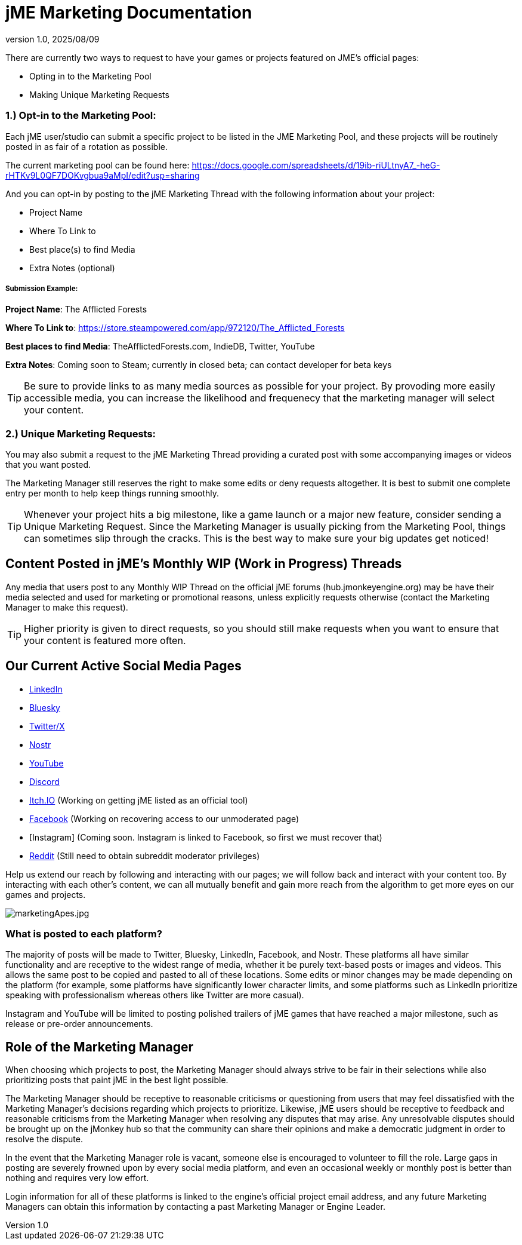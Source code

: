 = jME Marketing Documentation
:revnumber: 1.0
:revdate: 2025/08/09
:keywords: documentation, marketing, social, media 


There are currently two ways to request to have your games or projects featured on JME's official pages:

* Opting in to the Marketing Pool
* Making Unique Marketing Requests


=== 1.) Opt-in to the Marketing Pool:
Each jME user/studio can submit a specific project to be listed in the JME Marketing Pool, and these projects will be routinely posted in as fair of a rotation as possible.  

The current marketing pool can be found here: https://docs.google.com/spreadsheets/d/19ib-riULtnyA7_-heG-rHTKv9L0QF7DOKvgbua9aMpI/edit?usp=sharing

And you can opt-in by posting to the jME Marketing Thread with the following information about your project:


* Project Name
* Where To Link to
* Best place(s) to find Media
* Extra Notes (optional)

===== Submission Example:

**Project Name**: The Afflicted Forests

**Where To Link to**: https://store.steampowered.com/app/972120/The_Afflicted_Forests

**Best places to find Media**: TheAfflictedForests.com, IndieDB, Twitter, YouTube

**Extra Notes**: Coming soon to Steam; currently in closed beta; can contact developer for beta keys


TIP: Be sure to provide links to as many media sources as possible for your project. By provoding more easily accessible media, you can increase the likelihood and frequenecy that the marketing manager will select your content.



=== 2.) Unique Marketing Requests:
You may also submit a request to the jME Marketing Thread providing a curated post with some accompanying images or videos that you want posted. 

The Marketing Manager still reserves the right to make some edits or deny requests altogether. 
It is best to submit one complete entry per month to help keep things running smoothly.

TIP: Whenever your project hits a big milestone, like a game launch or a major new feature, consider sending a Unique Marketing Request. Since the Marketing Manager is usually picking from the Marketing Pool, things can sometimes slip through the cracks. This is the best way to make sure your big updates get noticed!

== Content Posted in jME's Monthly WIP (Work in Progress) Threads

Any media that users post to any Monthly WIP Thread on the official jME forums (hub.jmonkeyengine.org) may be have their media selected and used for marketing or promotional reasons, unless explicitly requests otherwise (contact the Marketing Manager to make this request). 

TIP: Higher priority is given to direct requests, so you should still make requests when you want to ensure that your content is featured more often.

== Our Current Active Social Media Pages

* https://www.linkedin.com/company/jmonkeyengine[LinkedIn]
* https://bsky.app/profile/jmonkeyengine.bsky.social[Bluesky]
* https://x.com/jmonkeyengine[Twitter/X]
* https://yakihonne.com/profile/jmonkeyengine@jmonkeyengine.org[Nostr]
* https://www.youtube.com/@JmonkeyengineOrg[YouTube]
* https://discord.com/invite/jsNbqbh[Discord]
* https://jmonkeyengine.itch.io[Itch.IO] (Working on getting jME listed as an official tool)
* https://www.facebook.com/JMonkeyEngine[Facebook] (Working on recovering access to our unmoderated page)
* [Instagram] (Coming soon. Instagram is linked to Facebook, so first we must recover that)
* https://www.reddit.com/r/jMonkeyEngine[Reddit] (Still need to obtain subreddit moderator privileges)

Help us extend our reach by following and interacting with our pages; we will follow back and interact with your content too. By interacting with each other's content, we can all mutually benefit and gain more reach from the algorithm to get more eyes on our games and projects. 

image:marketing/marketingApes.jpg[marketingApes.jpg,width="",height=""]


=== What is posted to each platform?

The majority of posts will be made to Twitter, Bluesky, LinkedIn, Facebook, and Nostr. 
These platforms all have similar functionality and are receptive to the widest range of media, whether it be purely text-based posts or images and videos. This allows the same post to be
copied and pasted to all of these locations. Some edits or minor changes may be made depending on the platform (for example, some platforms have significantly lower character limits, and some 
platforms such as LinkedIn prioritize speaking with professionalism whereas others like Twitter are more casual).

Instagram and YouTube will be limited to posting polished trailers of jME games that have reached a major milestone, such as release or pre-order announcements. 


== Role of the Marketing Manager

When choosing which projects to post, the Marketing Manager should always strive to be fair in their selections while also prioritizing posts that paint jME in the best light possible. 

The Marketing Manager should be receptive to reasonable criticisms or questioning from users that may feel dissatisfied with the
Marketing Manager's decisions regarding which projects to prioritize. Likewise, jME users should be receptive to feedback and reasonable criticisms from the Marketing Manager when resolving any disputes that may arise. Any unresolvable disputes
should be brought up on the jMonkey hub so that the community can share their opinions and make a democratic judgment in order to resolve the dispute.



In the event that the Marketing Manager role is vacant, someone else is encouraged to volunteer to fill the role. Large gaps in posting are severely frowned upon by
every social media platform, and even an occasional weekly or monthly post is better than nothing and requires very low effort. 

Login information for all of these platforms is linked to the engine's official project email address, and any future Marketing Managers can obtain this information by contacting a past Marketing Manager or Engine Leader.
